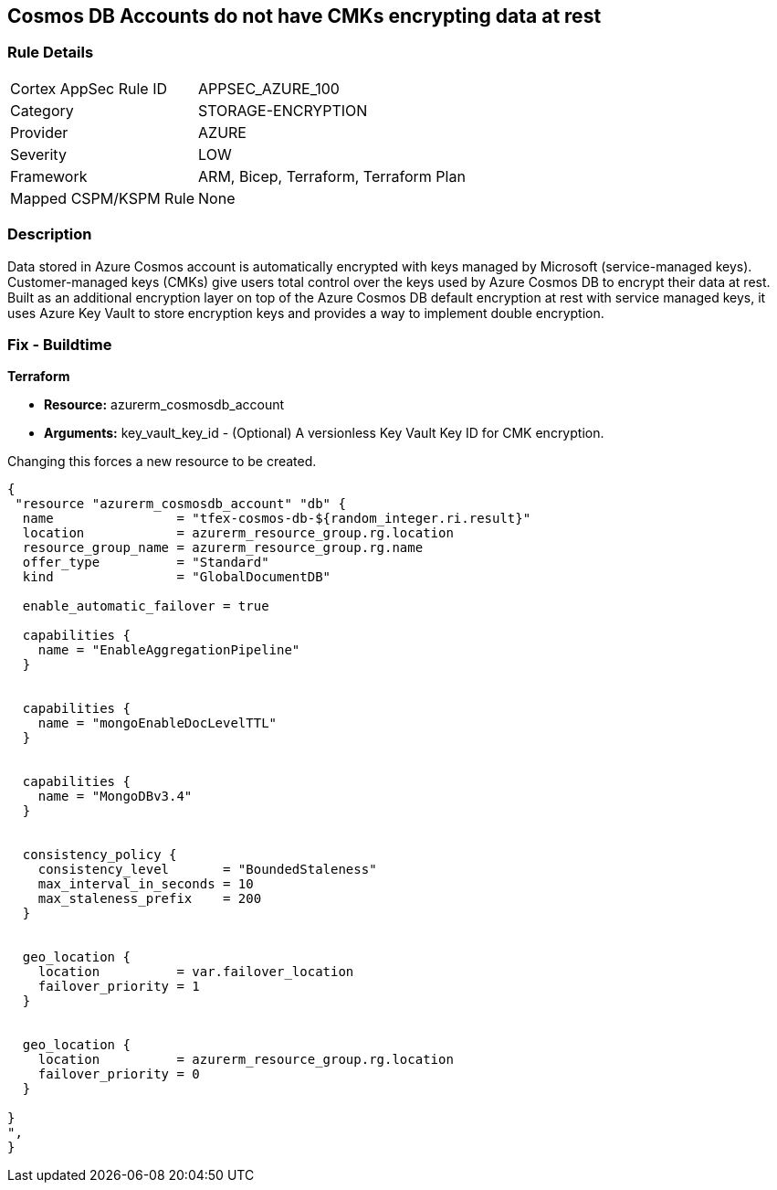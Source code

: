 == Cosmos DB Accounts do not have CMKs encrypting data at rest


=== Rule Details

[cols="1,3"]
|===
|Cortex AppSec Rule ID |APPSEC_AZURE_100
|Category |STORAGE-ENCRYPTION
|Provider |AZURE
|Severity |LOW
|Framework |ARM, Bicep, Terraform, Terraform Plan
|Mapped CSPM/KSPM Rule |None
|===


=== Description 


Data stored in Azure Cosmos account is automatically encrypted with keys managed by Microsoft (service-managed keys).
Customer-managed keys (CMKs) give users total control over the keys used by Azure Cosmos DB to encrypt their data at rest.
Built as an additional encryption layer on top of the Azure Cosmos DB default encryption at rest with service managed keys, it uses Azure Key Vault to store encryption keys and provides a way to implement double encryption.

=== Fix - Buildtime


*Terraform* 


* *Resource:* azurerm_cosmosdb_account
* *Arguments:* key_vault_key_id - (Optional) A versionless Key Vault Key ID for CMK encryption.

Changing this forces a new resource to be created.


[source,go]
----
{
 "resource "azurerm_cosmosdb_account" "db" {
  name                = "tfex-cosmos-db-${random_integer.ri.result}"
  location            = azurerm_resource_group.rg.location
  resource_group_name = azurerm_resource_group.rg.name
  offer_type          = "Standard"
  kind                = "GlobalDocumentDB"

  enable_automatic_failover = true

  capabilities {
    name = "EnableAggregationPipeline"
  }


  capabilities {
    name = "mongoEnableDocLevelTTL"
  }


  capabilities {
    name = "MongoDBv3.4"
  }


  consistency_policy {
    consistency_level       = "BoundedStaleness"
    max_interval_in_seconds = 10
    max_staleness_prefix    = 200
  }


  geo_location {
    location          = var.failover_location
    failover_priority = 1
  }


  geo_location {
    location          = azurerm_resource_group.rg.location
    failover_priority = 0
  }

}
",
}
----
